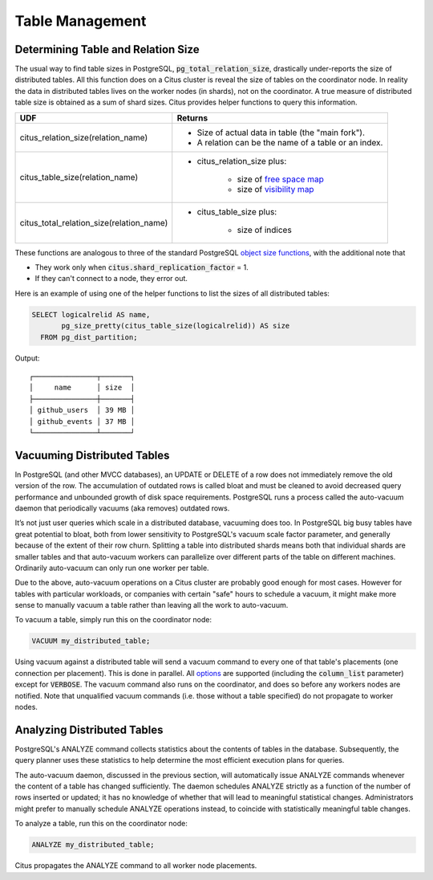Table Management
$$$$$$$$$$$$$$$$$$

.. _table_size:

Determining Table and Relation Size
###################################

The usual way to find table sizes in PostgreSQL, :code:`pg_total_relation_size`, drastically under-reports the size of distributed tables. All this function does on a Citus cluster is reveal the size of tables on the coordinator node. In reality the data in distributed tables lives on the worker nodes (in shards), not on the coordinator. A true measure of distributed table size is obtained as a sum of shard sizes. Citus provides helper functions to query this information.

+------------------------------------------+----------------------------------------------------------+
| UDF                                      | Returns                                                  |
+==========================================+==========================================================+
| citus_relation_size(relation_name)       | * Size of actual data in table (the "main fork").        |
|                                          |                                                          |
|                                          | * A relation can be the name of a table or an index.     |
+------------------------------------------+----------------------------------------------------------+
| citus_table_size(relation_name)          | * citus_relation_size plus:                              |
|                                          |                                                          |
|                                          |    * size of `free space map <freemap_>`_                |
|                                          |    * size of `visibility map <vismap_>`_                 |
+------------------------------------------+----------------------------------------------------------+
| citus_total_relation_size(relation_name) | * citus_table_size plus:                                 |
|                                          |                                                          |
|                                          |    * size of indices                                     |
+------------------------------------------+----------------------------------------------------------+

These functions are analogous to three of the standard PostgreSQL `object size functions <https://www.postgresql.org/docs/current/static/functions-admin.html#FUNCTIONS-ADMIN-DBSIZE>`_, with the additional note that

* They work only when :code:`citus.shard_replication_factor` = 1.
* If they can't connect to a node, they error out.

Here is an example of using one of the helper functions to list the sizes of all distributed tables:

.. code-block:: postgresql

  SELECT logicalrelid AS name,
         pg_size_pretty(citus_table_size(logicalrelid)) AS size
    FROM pg_dist_partition;

Output:

::

  ┌───────────────┬───────┐
  │     name      │ size  │
  ├───────────────┼───────┤
  │ github_users  │ 39 MB │
  │ github_events │ 37 MB │
  └───────────────┴───────┘

Vacuuming Distributed Tables
############################

In PostgreSQL (and other MVCC databases), an UPDATE or DELETE of a row does not immediately remove the old version of the row. The accumulation of outdated rows is called bloat and must be cleaned to avoid decreased query performance and unbounded growth of disk space requirements. PostgreSQL runs a process called the auto-vacuum daemon that periodically vacuums (aka removes) outdated rows.

It’s not just user queries which scale in a distributed database, vacuuming does too. In PostgreSQL big busy tables have great potential to bloat, both from lower sensitivity to PostgreSQL's vacuum scale factor parameter, and generally because of the extent of their row churn. Splitting a table into distributed shards means both that individual shards are smaller tables and that auto-vacuum workers can parallelize over different parts of the table on different machines. Ordinarily auto-vacuum can only run one worker per table.

Due to the above, auto-vacuum operations on a Citus cluster are probably good enough for most cases. However for tables with particular workloads, or companies with certain "safe" hours to schedule a vacuum, it might make more sense to manually vacuum a table rather than leaving all the work to auto-vacuum.

To vacuum a table, simply run this on the coordinator node:

.. code-block:: postgresql

  VACUUM my_distributed_table;

Using vacuum against a distributed table will send a vacuum command to every one of that table's placements (one connection per placement). This is done in parallel. All `options <https://www.postgresql.org/docs/current/static/sql-vacuum.html>`_ are supported (including the :code:`column_list` parameter) except for :code:`VERBOSE`. The vacuum command also runs on the coordinator, and does so before any workers nodes are notified. Note that unqualified vacuum commands (i.e. those without a table specified) do not propagate to worker nodes.

Analyzing Distributed Tables
############################

PostgreSQL's ANALYZE command collects statistics about the contents of tables in the database. Subsequently, the query planner uses these statistics to help determine the most efficient execution plans for queries.

The auto-vacuum daemon, discussed in the previous section, will automatically issue ANALYZE commands whenever the content of a table has changed sufficiently. The daemon schedules ANALYZE strictly as a function of the number of rows inserted or updated; it has no knowledge of whether that will lead to meaningful statistical changes. Administrators might prefer to manually schedule ANALYZE operations instead, to coincide with statistically meaningful table changes.

To analyze a table, run this on the coordinator node:

.. code-block:: postgresql

  ANALYZE my_distributed_table;

Citus propagates the ANALYZE command to all worker node placements.

.. _freemap: https://www.postgresql.org/docs/current/static/storage-fsm.html
.. _vismap: https://www.postgresql.org/docs/current/static/storage-vm.html
